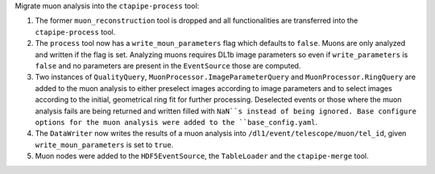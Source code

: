 Migrate muon analysis into the ``ctapipe-process`` tool:

1. The former ``muon_reconstruction`` tool is dropped and all functionalities are transferred 
   into the ``ctapipe-process`` tool.

2. The ``process`` tool now has a ``write_moun_parameters`` flag which defaults to ``false``.
   Muons are only analyzed and written if the flag is set. Analyzing muons requires DL1b image 
   parameters so even if ``write_parameters`` is ``false`` and no parameters are present in the 
   ``EventSource`` those are computed. 

3. Two instances of ``QualityQuery``, ``MuonProcessor.ImageParameterQuery`` and ``MuonProcessor.RingQuery`` 
   are added to the muon analysis to either preselect images according to image parameters and 
   to select images according to the initial, geometrical ring fit for further processing. 
   Deselected events or those where the muon analysis fails are being returned and written 
   filled with ``NaN``s instead of being ignored.
   Base configure options for the muon analysis were added to the ``base_config.yaml``.

4. The ``DataWriter`` now writes the results of a muon analysis into ``/dl1/event/telescope/muon/tel_id``,
   given ``write_moun_parameters`` is set to ``true``.

5. Muon nodes were added to the ``HDF5EventSource``, the ``TableLoader`` and the ``ctapipe-merge`` tool.
